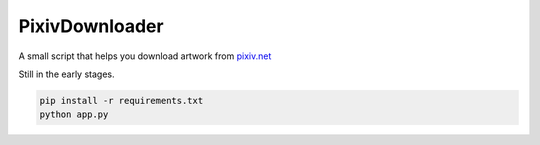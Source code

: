 ===============
PixivDownloader
===============

A small script that helps you download artwork from `pixiv.net <https://pixiv.net/>`_

Still in the early stages.

.. code-block:: bash

    pip install -r requirements.txt
    python app.py
